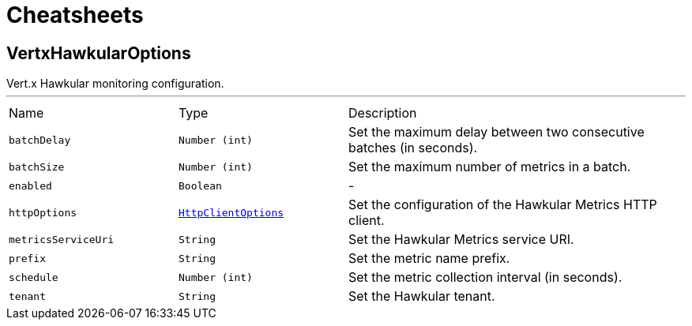 = Cheatsheets

[[VertxHawkularOptions]]
== VertxHawkularOptions

++++
 Vert.x Hawkular monitoring configuration.
++++
'''

[cols=">25%,^25%,50%"]
[frame="topbot"]
|===
^|Name | Type ^| Description
|[[batchDelay]]`batchDelay`|`Number (int)`|
+++
Set the maximum delay between two consecutive batches (in seconds).
+++
|[[batchSize]]`batchSize`|`Number (int)`|
+++
Set the maximum number of metrics in a batch.
+++
|[[enabled]]`enabled`|`Boolean`|-
|[[httpOptions]]`httpOptions`|`link:dataobjects.html#HttpClientOptions[HttpClientOptions]`|
+++
Set the configuration of the Hawkular Metrics HTTP client.
+++
|[[metricsServiceUri]]`metricsServiceUri`|`String`|
+++
Set the Hawkular Metrics service URI.
+++
|[[prefix]]`prefix`|`String`|
+++
Set the metric name prefix.
+++
|[[schedule]]`schedule`|`Number (int)`|
+++
Set the metric collection interval (in seconds).
+++
|[[tenant]]`tenant`|`String`|
+++
Set the Hawkular tenant.
+++
|===

